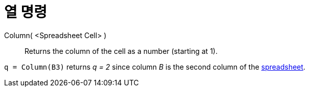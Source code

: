 = 열 명령
:page-en: commands/Column
ifdef::env-github[:imagesdir: /ko/modules/ROOT/assets/images]

Column( <Spreadsheet Cell> )::
  Returns the column of the cell as a number (starting at 1).

[EXAMPLE]
====

`++q = Column(B3)++` returns _q = 2_ since column _B_ is the second column of the
xref:/s_index_php?title=Spreadsheet_View_action=edit_redlink=1.adoc[spreadsheet].

====
